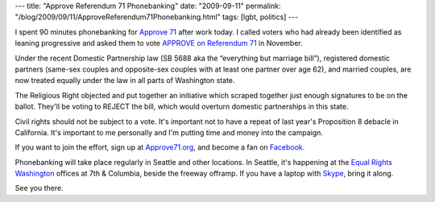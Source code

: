 ---
title: "Approve Referendum 71 Phonebanking"
date: "2009-09-11"
permalink: "/blog/2009/09/11/ApproveReferendum71Phonebanking.html"
tags: [lgbt, politics]
---



.. image:: /content/binary/approve_referendum71_banner.jpg
    :alt: Approve Referendum 71
    :target: http://approve71.org/
    :class: right-float

I spent 90 minutes phonebanking for `Approve 71`_ after work today.
I called voters who had already been identified as leaning progressive
and asked them to vote `APPROVE on Referendum 71`_ in November.

Under the recent Domestic Partnership law
(SB 5688 aka the “everything but marriage bill”),
registered domestic partners (same-sex couples
and opposite-sex couples with at least one partner over age 62),
and married couples, are now treated equally
under the law in all parts of Washington state.

The Religious Right objected and put together an initiative
which scraped together just enough signatures to be on the ballot.
They'll be voting to REJECT the bill,
which would overturn domestic partnerships in this state.

Civil rights should not be subject to a vote.
It's important not to have a repeat of last year's
Proposition 8 debacle in California.
It's important to me personally and I'm putting time and money into the campaign.

If you want to join the effort, sign up at `Approve71.org`_,
and become a fan on `Facebook`_.

Phonebanking will take place regularly in Seattle and other locations.
In Seattle, it's happening at the `Equal Rights Washington`_ offices
at 7th & Columbia, beside the freeway offramp.
If you have a laptop with `Skype`_, bring it along.

See you there.

.. _Approve 71:
.. _Approve71.org:
    http://approve71.org/
.. _Facebook:
    http://www.facebook.com/approve.referendum.71
.. _APPROVE on Referendum 71:
    /blog/2009/08/31/APPROVEReferendum71.html
.. _Equal Rights Washington:
    http://equalrightswashington.org/
.. _Skype:
    http://www.Skype.com/

.. _permalink:
    /blog/2009/09/11/ApproveReferendum71Phonebanking.html
